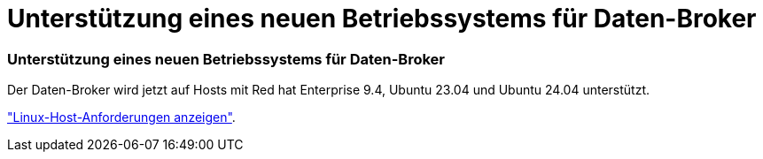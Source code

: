= Unterstützung eines neuen Betriebssystems für Daten-Broker
:allow-uri-read: 




=== Unterstützung eines neuen Betriebssystems für Daten-Broker

Der Daten-Broker wird jetzt auf Hosts mit Red hat Enterprise 9.4, Ubuntu 23.04 und Ubuntu 24.04 unterstützt.

https://docs.netapp.com/us-en/bluexp-copy-sync/task-installing-linux.html#linux-host-requirements["Linux-Host-Anforderungen anzeigen"].
